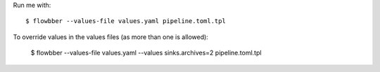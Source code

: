 Run me with::

    $ flowbber --values-file values.yaml pipeline.toml.tpl

To override values in the values files (as more than one is allowed):

    $ flowbber --values-file values.yaml --values sinks.archives=2 pipeline.toml.tpl
